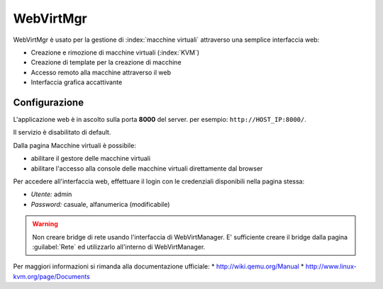 ==========
WebVirtMgr
==========

WebVirtMgr è usato per la gestione di :index:`macchine virtuali`  attraverso una semplice interfaccia web:

* Creazione e rimozione di macchine virtuali (:index:`KVM`)
* Creazione di template per la creazione di macchine
* Accesso remoto alla macchine attraverso il web
* Interfaccia grafica accattivante

Configurazione
==============

L'applicazione web è in ascolto sulla porta **8000** del server. per esempio: ``http://HOST_IP:8000/``.

Il servizio è disabilitato di default.

Dalla pagina Macchine virtuali è possibile:

* abilitare il gestore delle macchine virtuali
* abilitare l'accesso alla console delle macchine virtuali direttamente dal browser

Per accedere all'interfaccia web, effettuare il login con le credenziali disponibili nella pagina stessa:

* *Utente:* admin
* *Password:* casuale, alfanumerica (modificabile)


.. warning:: 
   Non creare bridge di rete usando l'interfaccia di WebVirtManager.
   E' sufficiente creare il bridge dalla pagina :guilabel:`Rete` ed utilizzarlo all'interno di WebVirtManager.

Per maggiori informazioni si rimanda alla documentazione ufficiale:
* http://wiki.qemu.org/Manual
* http://www.linux-kvm.org/page/Documents
